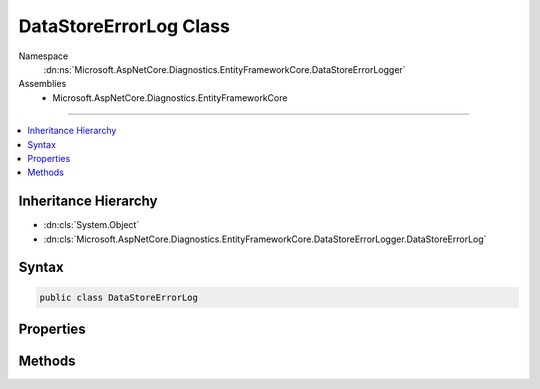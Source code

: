 

DataStoreErrorLog Class
=======================





Namespace
    :dn:ns:`Microsoft.AspNetCore.Diagnostics.EntityFrameworkCore.DataStoreErrorLogger`
Assemblies
    * Microsoft.AspNetCore.Diagnostics.EntityFrameworkCore

----

.. contents::
   :local:



Inheritance Hierarchy
---------------------


* :dn:cls:`System.Object`
* :dn:cls:`Microsoft.AspNetCore.Diagnostics.EntityFrameworkCore.DataStoreErrorLogger.DataStoreErrorLog`








Syntax
------

.. code-block:: csharp

    public class DataStoreErrorLog








.. dn:class:: Microsoft.AspNetCore.Diagnostics.EntityFrameworkCore.DataStoreErrorLogger.DataStoreErrorLog
    :hidden:

.. dn:class:: Microsoft.AspNetCore.Diagnostics.EntityFrameworkCore.DataStoreErrorLogger.DataStoreErrorLog

Properties
----------

.. dn:class:: Microsoft.AspNetCore.Diagnostics.EntityFrameworkCore.DataStoreErrorLogger.DataStoreErrorLog
    :noindex:
    :hidden:

    
    .. dn:property:: Microsoft.AspNetCore.Diagnostics.EntityFrameworkCore.DataStoreErrorLogger.DataStoreErrorLog.ContextType
    
        
        :rtype: System.Type
    
        
        .. code-block:: csharp
    
            public virtual Type ContextType
            {
                get;
            }
    
    .. dn:property:: Microsoft.AspNetCore.Diagnostics.EntityFrameworkCore.DataStoreErrorLogger.DataStoreErrorLog.Exception
    
        
        :rtype: System.Exception
    
        
        .. code-block:: csharp
    
            public virtual Exception Exception
            {
                get;
            }
    
    .. dn:property:: Microsoft.AspNetCore.Diagnostics.EntityFrameworkCore.DataStoreErrorLogger.DataStoreErrorLog.IsErrorLogged
    
        
        :rtype: System.Boolean
    
        
        .. code-block:: csharp
    
            public virtual bool IsErrorLogged
            {
                get;
            }
    

Methods
-------

.. dn:class:: Microsoft.AspNetCore.Diagnostics.EntityFrameworkCore.DataStoreErrorLogger.DataStoreErrorLog
    :noindex:
    :hidden:

    
    .. dn:method:: Microsoft.AspNetCore.Diagnostics.EntityFrameworkCore.DataStoreErrorLogger.DataStoreErrorLog.SetError(System.Type, System.Exception)
    
        
    
        
        :type contextType: System.Type
    
        
        :type exception: System.Exception
    
        
        .. code-block:: csharp
    
            public virtual void SetError(Type contextType, Exception exception)
    

